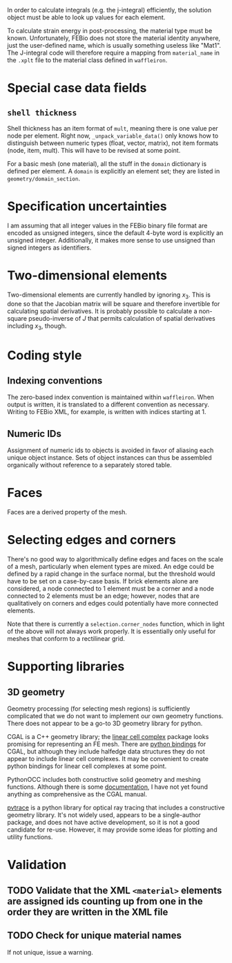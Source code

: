 In order to calculate integrals (e.g. the j-integral) efficiently, the
solution object must be able to look up values for each element.

To calculate strain energy in post-processing, the material type must
be known.  Unfortunately, FEBio does not store the material identity
anywhere, just the user-defined name, which is usually something
useless like "Mat1".  The J-integral code will therefore require a
mapping from =material_name= in the =.xplt= file to the material class
defined in =waffleiron=.

* Special case data fields

** =shell thickness=

Shell thickness has an item format of =mult=, meaning there is one
value per node per element.  Right now, =_unpack_variable_data()= only
knows how to distinguish between numeric types (float, vector,
matrix), not item formats (node, item, mult).  This will have to be
revised at some point.

For a basic mesh (one material), all the stuff in the =domain= dictionary is defined per element.
A =domain= is explicitly an element set; they are listed in =geometry/domain_section=.

* Specification uncertainties

I am assuming that all integer values in the FEBio binary file format
are encoded as unsigned integers, since the default 4-byte word is
explicitly an unsigned integer.  Additionally, it makes more sense to
use unsigned than signed integers as identifiers.

* Two-dimensional elements

Two-dimensional elements are currently handled by ignoring $x_3$.
This is done so that the Jacobian matrix will be square and therefore
invertible for calculating spatial derivatives.  It is probably
possible to calculate a non-square pseudo-inverse of $J$ that permits
calculation of spatial derivatives including $x_3$, though.


* Coding style
** Indexing conventions

The zero-based index convention is maintained within =waffleiron=.
When output is written, it is translated to a different convention as necessary.
Writing to FEBio XML, for example, is written with indices starting at 1.

** Numeric IDs

Assignment of numeric ids to objects is avoided in favor of aliasing each unique object instance.
Sets of object instances can thus be assembled organically without reference to a separately stored table.

* Faces

Faces are a derived property of the mesh.

* Selecting edges and corners

There's no good way to algorithmically define edges and faces on the scale of a mesh, particularly when element types are mixed.
An edge could be defined by a rapid change in the surface normal, but the threshold would have to be set on a case-by-case basis.
If brick elements alone are considered, a node connected to 1 element must be a corner and a node connected to 2 elements must be an edge; however, nodes that are qualitatively on corners and edges could potentially have more connected elements.

Note that there is currently a =selection.corner_nodes= function, which in light of the above will not always work properly.
It is essentially only useful for meshes that conform to a rectilinear grid.

* Supporting libraries

** 3D geometry

Geometry processing (for selecting mesh regions) is sufficiently complicated that we do not want to implement our own geometry functions.
There does not appear to be a go-to 3D geometry library for python.

CGAL is a C++ geometry library; the [[http://doc.cgal.org/latest/Linear_cell_complex/index.html#Chapter_Linear_Cell_Complex][linear cell complex]] package looks promising for representing an FE mesh.
There are [[https://code.google.com/p/cgal-bindings/wiki/Package_wrappers_available][python bindings]] for CGAL, but although they include halfedge data structures they do not appear to include linear cell complexes.
It may be convenient to create python bindings for linear cell complexes at some point.

PythonOCC includes both constructive solid geometry and meshing functions.
Although there is some [[http://www.pythonocc.org/resources/meshing/pythonocc-and-smesh/][documentation]], I have not yet found anything as comprehensive as the CGAL manual.

[[https://github.com/danieljfarrell/pvtrace][pvtrace]] is a python library for optical ray tracing that includes a constructive geometry library.
It's not widely used, appears to be a single-author package, and does not have active development, so it is not a good candidate for re-use.
However, it may provide some ideas for plotting and utility functions.

* Validation
** TODO Validate that the XML =<material>= elements are assigned ids counting up from one in the order they are written in the XML file
** TODO Check for unique material names

If not unique, issue a warning.
